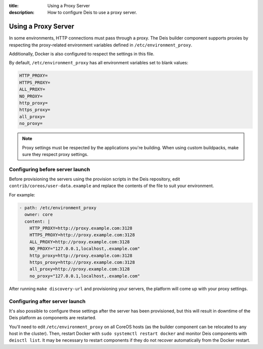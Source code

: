 :title: Using a Proxy Server
:description: How to configure Deis to use a proxy server.

.. _using-a-proxy-server:

Using a Proxy Server
====================

In some environments, HTTP connections must pass through a proxy. The Deis builder component supports
proxies by respecting the proxy-related environment variables defined in ``/etc/environment_proxy``.

Additionally, Docker is also configured to respect the settings in this file.

By default, ``/etc/environment_proxy`` has all environment variables set to blank values:

.. code-block:: console

    HTTP_PROXY=
    HTTPS_PROXY=
    ALL_PROXY=
    NO_PROXY=
    http_proxy=
    https_proxy=
    all_proxy=
    no_proxy=

.. note::

    Proxy settings must be respected by the applications you're building.
    When using custom buildpacks, make sure they respect proxy settings.


Configuring before server launch
--------------------------------

Before provisioning the servers using the provision scripts in the Deis repository, edit
``contrib/coreos/user-data.example`` and replace the contents of the file to suit your environment.

For example:

.. code-block:: console

  - path: /etc/environment_proxy
    owner: core
    content: |
      HTTP_PROXY=http://proxy.example.com:3128
      HTTPS_PROXY=http://proxy.example.com:3128
      ALL_PROXY=http://proxy.example.com:3128
      NO_PROXY="127.0.0.1,localhost,.example.com"
      http_proxy=http://proxy.example.com:3128
      https_proxy=http://proxy.example.com:3128
      all_proxy=http://proxy.example.com:3128
      no_proxy="127.0.0.1,localhost,.example.com"

After running ``make discovery-url`` and provisioning your servers, the platform will come up with
your proxy settings.

Configuring after server launch
-------------------------------

It's also possible to configure these settings after the server has been provisioned, but this will
result in downtime of the Deis platform as components are restarted.

You'll need to edit ``/etc/environment_proxy`` on all CoreOS hosts (as the builder component can
be relocated to any host in the cluster). Then, restart Docker with ``sudo systemctl restart docker``
and monitor Deis components with ``deisctl list``. It may be necessary to restart components
if they do not recover automatically from the Docker restart.
